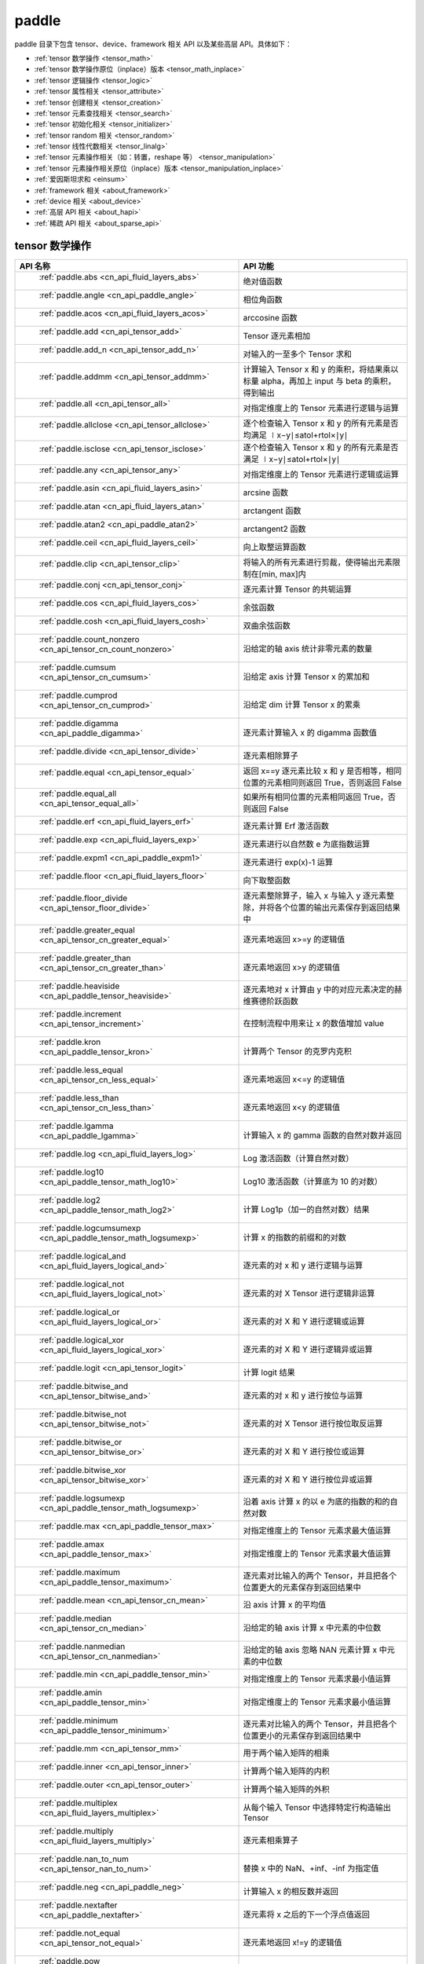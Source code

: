 .. _cn_overview_paddle:

paddle
---------------------

paddle 目录下包含 tensor、device、framework 相关 API 以及某些高层 API。具体如下：

-  :ref:`tensor 数学操作 <tensor_math>`
-  :ref:`tensor 数学操作原位（inplace）版本 <tensor_math_inplace>`
-  :ref:`tensor 逻辑操作 <tensor_logic>`
-  :ref:`tensor 属性相关 <tensor_attribute>`
-  :ref:`tensor 创建相关 <tensor_creation>`
-  :ref:`tensor 元素查找相关 <tensor_search>`
-  :ref:`tensor 初始化相关 <tensor_initializer>`
-  :ref:`tensor random 相关 <tensor_random>`
-  :ref:`tensor 线性代数相关 <tensor_linalg>`
-  :ref:`tensor 元素操作相关（如：转置，reshape 等） <tensor_manipulation>`
-  :ref:`tensor 元素操作相关原位（inplace）版本 <tensor_manipulation_inplace>`
-  :ref:`爱因斯坦求和 <einsum>`
-  :ref:`framework 相关 <about_framework>`
-  :ref:`device 相关 <about_device>`
-  :ref:`高层 API 相关 <about_hapi>`
-  :ref:`稀疏 API 相关 <about_sparse_api>`




.. _tensor_math:

tensor 数学操作
::::::::::::::::::::

.. csv-table::
    :header: "API 名称", "API 功能"
    :widths: 10, 30

    " :ref:`paddle.abs <cn_api_fluid_layers_abs>` ", "绝对值函数"
    " :ref:`paddle.angle <cn_api_paddle_angle>` ", "相位角函数"
    " :ref:`paddle.acos <cn_api_fluid_layers_acos>` ", "arccosine 函数"
    " :ref:`paddle.add <cn_api_tensor_add>` ", "Tensor 逐元素相加"
    " :ref:`paddle.add_n <cn_api_tensor_add_n>` ", "对输入的一至多个 Tensor 求和"
    " :ref:`paddle.addmm <cn_api_tensor_addmm>` ", "计算输入 Tensor x 和 y 的乘积，将结果乘以标量 alpha，再加上 input 与 beta 的乘积，得到输出"
    " :ref:`paddle.all <cn_api_tensor_all>` ", "对指定维度上的 Tensor 元素进行逻辑与运算"
    " :ref:`paddle.allclose <cn_api_tensor_allclose>` ", "逐个检查输入 Tensor x 和 y 的所有元素是否均满足 ∣x−y∣≤atol+rtol×∣y∣"
    " :ref:`paddle.isclose <cn_api_tensor_isclose>` ", "逐个检查输入 Tensor x 和 y 的所有元素是否满足 ∣x−y∣≤atol+rtol×∣y∣"
    " :ref:`paddle.any <cn_api_tensor_any>` ", "对指定维度上的 Tensor 元素进行逻辑或运算"
    " :ref:`paddle.asin <cn_api_fluid_layers_asin>` ", "arcsine 函数"
    " :ref:`paddle.atan <cn_api_fluid_layers_atan>` ", "arctangent 函数"
    " :ref:`paddle.atan2 <cn_api_paddle_atan2>` ", "arctangent2 函数"
    " :ref:`paddle.ceil <cn_api_fluid_layers_ceil>` ", "向上取整运算函数"
    " :ref:`paddle.clip <cn_api_tensor_clip>` ", "将输入的所有元素进行剪裁，使得输出元素限制在[min, max]内"
    " :ref:`paddle.conj <cn_api_tensor_conj>` ", "逐元素计算 Tensor 的共轭运算"
    " :ref:`paddle.cos <cn_api_fluid_layers_cos>` ", "余弦函数"
    " :ref:`paddle.cosh <cn_api_fluid_layers_cosh>` ", "双曲余弦函数"
    " :ref:`paddle.count_nonzero <cn_api_tensor_cn_count_nonzero>` ", "沿给定的轴 axis 统计非零元素的数量"
    " :ref:`paddle.cumsum <cn_api_tensor_cn_cumsum>` ", "沿给定 axis 计算 Tensor x 的累加和"
    " :ref:`paddle.cumprod <cn_api_tensor_cn_cumprod>` ", "沿给定 dim 计算 Tensor x 的累乘"
    " :ref:`paddle.digamma <cn_api_paddle_digamma>` ", "逐元素计算输入 x 的 digamma 函数值"
    " :ref:`paddle.divide <cn_api_tensor_divide>` ", "逐元素相除算子"
    " :ref:`paddle.equal <cn_api_tensor_equal>` ", "返回 x==y 逐元素比较 x 和 y 是否相等，相同位置的元素相同则返回 True，否则返回 False"
    " :ref:`paddle.equal_all <cn_api_tensor_equal_all>` ", "如果所有相同位置的元素相同返回 True，否则返回 False"
    " :ref:`paddle.erf <cn_api_fluid_layers_erf>` ", "逐元素计算 Erf 激活函数"
    " :ref:`paddle.exp <cn_api_fluid_layers_exp>` ", "逐元素进行以自然数 e 为底指数运算"
    " :ref:`paddle.expm1 <cn_api_paddle_expm1>` ", "逐元素进行 exp(x)-1 运算"
    " :ref:`paddle.floor <cn_api_fluid_layers_floor>` ", "向下取整函数"
    " :ref:`paddle.floor_divide <cn_api_tensor_floor_divide>` ", "逐元素整除算子，输入 x 与输入 y 逐元素整除，并将各个位置的输出元素保存到返回结果中"
    " :ref:`paddle.greater_equal <cn_api_tensor_cn_greater_equal>` ", "逐元素地返回 x>=y 的逻辑值"
    " :ref:`paddle.greater_than <cn_api_tensor_cn_greater_than>` ", "逐元素地返回 x>y 的逻辑值"
    " :ref:`paddle.heaviside <cn_api_paddle_tensor_heaviside>` ", "逐元素地对 x 计算由 y 中的对应元素决定的赫维赛德阶跃函数"
    " :ref:`paddle.increment <cn_api_tensor_increment>` ", "在控制流程中用来让 x 的数值增加 value"
    " :ref:`paddle.kron <cn_api_paddle_tensor_kron>` ", "计算两个 Tensor 的克罗内克积"
    " :ref:`paddle.less_equal <cn_api_tensor_cn_less_equal>` ", "逐元素地返回 x<=y 的逻辑值"
    " :ref:`paddle.less_than <cn_api_tensor_cn_less_than>` ", "逐元素地返回 x<y 的逻辑值"
    " :ref:`paddle.lgamma <cn_api_paddle_lgamma>` ", "计算输入 x 的 gamma 函数的自然对数并返回"
    " :ref:`paddle.log <cn_api_fluid_layers_log>` ", "Log 激活函数（计算自然对数）"
    " :ref:`paddle.log10 <cn_api_paddle_tensor_math_log10>` ", "Log10 激活函数（计算底为 10 的对数）"
    " :ref:`paddle.log2 <cn_api_paddle_tensor_math_log2>` ", "计算 Log1p（加一的自然对数）结果"
    " :ref:`paddle.logcumsumexp <cn_api_paddle_tensor_math_logsumexp>` ", "计算 x 的指数的前缀和的对数"
    " :ref:`paddle.logical_and <cn_api_fluid_layers_logical_and>` ", "逐元素的对 x 和 y 进行逻辑与运算"
    " :ref:`paddle.logical_not <cn_api_fluid_layers_logical_not>` ", "逐元素的对 X Tensor 进行逻辑非运算"
    " :ref:`paddle.logical_or <cn_api_fluid_layers_logical_or>` ", "逐元素的对 X 和 Y 进行逻辑或运算"
    " :ref:`paddle.logical_xor <cn_api_fluid_layers_logical_xor>` ", "逐元素的对 X 和 Y 进行逻辑异或运算"
    " :ref:`paddle.logit <cn_api_tensor_logit>` ", "计算 logit 结果"
    " :ref:`paddle.bitwise_and <cn_api_tensor_bitwise_and>` ", "逐元素的对 x 和 y 进行按位与运算"
    " :ref:`paddle.bitwise_not <cn_api_tensor_bitwise_not>` ", "逐元素的对 X Tensor 进行按位取反运算"
    " :ref:`paddle.bitwise_or <cn_api_tensor_bitwise_or>` ", "逐元素的对 X 和 Y 进行按位或运算"
    " :ref:`paddle.bitwise_xor <cn_api_tensor_bitwise_xor>` ", "逐元素的对 X 和 Y 进行按位异或运算"
    " :ref:`paddle.logsumexp <cn_api_paddle_tensor_math_logsumexp>` ", "沿着 axis 计算 x 的以 e 为底的指数的和的自然对数"
    " :ref:`paddle.max <cn_api_paddle_tensor_max>` ", "对指定维度上的 Tensor 元素求最大值运算"
    " :ref:`paddle.amax <cn_api_paddle_tensor_max>` ", "对指定维度上的 Tensor 元素求最大值运算"
    " :ref:`paddle.maximum <cn_api_paddle_tensor_maximum>` ", "逐元素对比输入的两个 Tensor，并且把各个位置更大的元素保存到返回结果中"
    " :ref:`paddle.mean <cn_api_tensor_cn_mean>` ", "沿 axis 计算 x 的平均值"
    " :ref:`paddle.median <cn_api_tensor_cn_median>` ", "沿给定的轴 axis 计算 x 中元素的中位数"
    " :ref:`paddle.nanmedian <cn_api_tensor_cn_nanmedian>` ", "沿给定的轴 axis 忽略 NAN 元素计算 x 中元素的中位数"
    " :ref:`paddle.min <cn_api_paddle_tensor_min>` ", "对指定维度上的 Tensor 元素求最小值运算"
    " :ref:`paddle.amin <cn_api_paddle_tensor_min>` ", "对指定维度上的 Tensor 元素求最小值运算"
    " :ref:`paddle.minimum <cn_api_paddle_tensor_minimum>` ", "逐元素对比输入的两个 Tensor，并且把各个位置更小的元素保存到返回结果中"
    " :ref:`paddle.mm <cn_api_tensor_mm>` ", "用于两个输入矩阵的相乘"
    " :ref:`paddle.inner <cn_api_tensor_inner>` ", "计算两个输入矩阵的内积"
    " :ref:`paddle.outer <cn_api_tensor_outer>` ", "计算两个输入矩阵的外积"
    " :ref:`paddle.multiplex <cn_api_fluid_layers_multiplex>` ", "从每个输入 Tensor 中选择特定行构造输出 Tensor"
    " :ref:`paddle.multiply <cn_api_fluid_layers_multiply>` ", "逐元素相乘算子"
    " :ref:`paddle.nan_to_num <cn_api_tensor_nan_to_num>` ", "替换 x 中的 NaN、+inf、-inf 为指定值"
    " :ref:`paddle.neg <cn_api_paddle_neg>` ", "计算输入 x 的相反数并返回"
    " :ref:`paddle.nextafter <cn_api_paddle_nextafter>` ", "逐元素将 x 之后的下一个浮点值返回"
    " :ref:`paddle.not_equal <cn_api_tensor_not_equal>` ", "逐元素地返回 x!=y 的逻辑值"
    " :ref:`paddle.pow <cn_api_paddle_tensor_math_pow>` ", "指数算子，逐元素计算 x 的 y 次幂"
    " :ref:`paddle.prod <cn_api_tensor_cn_prod>` ", "对指定维度上的 Tensor 元素进行求乘积运算"
    " :ref:`paddle.reciprocal <cn_api_fluid_layers_reciprocal>` ", "对输入 Tensor 取倒数"
    " :ref:`paddle.round <cn_api_fluid_layers_round>` ", "将输入中的数值四舍五入到最接近的整数数值"
    " :ref:`paddle.rsqrt <cn_api_fluid_layers_rsqrt>` ", "rsqrt 激活函数"
    " :ref:`paddle.scale <cn_api_fluid_layers_scale>` ", "缩放算子"
    " :ref:`paddle.sign <cn_api_tensor_sign>` ", "对输入 x 中每个元素进行正负判断"
    " :ref:`paddle.sgn <cn_api_tensor_sgn>` ", "对输入 x 中每个元素进行正负判断，对于复数则输出单位向量"
    " :ref:`paddle.sin <cn_api_fluid_layers_sin>` ", "计算输入的正弦值"
    " :ref:`paddle.sinh <cn_api_fluid_layers_sinh>` ", "双曲正弦函数"
    " :ref:`paddle.sqrt <cn_api_fluid_layers_sqrt>` ", "计算输入的算数平方根"
    " :ref:`paddle.square <cn_api_fluid_layers_square>` ", "逐元素取平方运算"
    " :ref:`paddle.stanh <cn_api_fluid_layers_stanh>` ", "stanh 激活函数"
    " :ref:`paddle.std <cn_api_tensor_cn_std>` ", "沿给定的轴 axis 计算 x 中元素的标准差"
    " :ref:`paddle.subtract <cn_api_paddle_tensor_subtract>` ", "逐元素相减算子"
    " :ref:`paddle.remainder <cn_api_tensor_remainder>` ", "逐元素取模算子"
    " :ref:`paddle.sum <cn_api_tensor_sum>` ", "对指定维度上的 Tensor 元素进行求和运算"
    " :ref:`paddle.tan <cn_api_fluid_layers_tan>` ", "三角函数 tangent"
    " :ref:`paddle.tanh <cn_api_tensor_tanh>` ", "tanh 激活函数"
    " :ref:`paddle.trace <cn_api_tensor_trace>` ", "计算输入 Tensor 在指定平面上的对角线元素之和"
    " :ref:`paddle.var <cn_api_tensor_cn_var>` ", "沿给定的轴 axis 计算 x 中元素的方差"
    " :ref:`paddle.diagonal <cn_api_tensor_diagonal>` ", "根据给定的轴 axis 返回输入 Tensor 的局部视图"
    " :ref:`paddle.trunc <cn_api_tensor_trunc>` ", "对输入 Tensor 每个元素的小数部分进行截断"
    " :ref:`paddle.frac <cn_api_tensor_frac>` ", "得到输入 Tensor 每个元素的小数部分"
    " :ref:`paddle.log1p <cn_api_paddle_tensor_log1p>` ", "计算 Log1p（加一的自然对数）结果"
    " :ref:`paddle.take_along_axis <cn_api_paddle_tensor_take_along_axis>` ", "根据 axis 和 index 获取输入 Tensor 的对应元素"
    " :ref:`paddle.put_along_axis <cn_api_paddle_tensor_put_along_axis>` ", "根据 axis 和 index 放置 value 值至输入 Tensor"
    " :ref:`paddle.lerp <cn_api_paddle_tensor_lerp>` ", "基于给定的 weight 计算 x 与 y 的线性插值"
    " :ref:`paddle.diff <cn_api_tensor_diff>` ", "沿着指定维度对输入 Tensor 计算 n 阶的前向差值"
    " :ref:`paddle.rad2deg <cn_api_paddle_tensor_rad2deg>` ", "将元素从弧度的角度转换为度"
    " :ref:`paddle.deg2rad <cn_api_paddle_tensor_deg2rad>` ", "将元素从度的角度转换为弧度"
    " :ref:`paddle.gcd <cn_api_paddle_tensor_gcd>` ", "计算两个输入的按元素绝对值的最大公约数"
    " :ref:`paddle.lcm <cn_api_paddle_tensor_lcm>` ", "计算两个输入的按元素绝对值的最小公倍数"
    " :ref:`paddle.erfinv <cn_api_paddle_tensor_erfinv>` ", "计算输入 Tensor 的逆误差函数"
    " :ref:`paddle.acosh <cn_api_fluid_layers_acosh>` ", "反双曲余弦函数"
    " :ref:`paddle.asinh <cn_api_fluid_layers_asinh>` ", "反双曲正弦函数"
    " :ref:`paddle.atanh <cn_api_fluid_layers_atanh>` ", "反双曲正切函数"
    " :ref:`paddle.take <cn_api_paddle_tensor_take>` ", "输出给定索引处的输入元素，结果与 index 的形状相同"
    " :ref:`paddle.frexp <cn_api_paddle_frexp>` ", "用于把一个浮点数分解为尾数和指数的函数"
    " :ref:`paddle.trapezoid <cn_api_paddle_tensor_trapezoid>` ", "在指定维度上对输入实现 trapezoid rule 算法。使用累积求和函数 sum"
    " :ref:`paddle.cumulative_trapezoid <cn_api_paddle_tensor_cumulative_trapezoid>` ", "在指定维度上对输入实现 trapezoid rule 算法。使用累积求和函数 cumsum"
    " :ref:`paddle.i0 <cn_api_paddle_tensor_i0>` ", "对输入 Tensor 每个元素计算第一类零阶修正贝塞尔函数"
    " :ref:`paddle.i0e <cn_api_paddle_tensor_i0e>` ", "对输入 Tensor 每个元素计算第一类指数缩放的零阶修正贝塞尔函数"
    " :ref:`paddle.i1 <cn_api_paddle_tensor_i1>` ", "对输入 Tensor 每个元素计算第一类一阶修正贝塞尔函数"
    " :ref:`paddle.i1e <cn_api_paddle_tensor_i1e>` ", "对输入 Tensor 每个元素计算第一类指数缩放的一阶修正贝塞尔函数"
.. _tensor_math_inplace:

tensor 数学操作原位（inplace）版本
::::::::::::::::::::

.. csv-table::
    :header: "API 名称", "API 功能"
    :widths: 10, 30

    " :ref:`paddle.remainder_ <cn_api_tensor_remainder_>` ", "Inplace 版本的 remainder API，对输入 x 采用 Inplace 策略"
    " :ref:`paddle.tanh_ <cn_api_tensor_tanh_>` ", "Inplace 版本的 tanh API，对输入 x 采用 Inplace 策略"
    " :ref:`paddle.erfinv_ <cn_api_paddle_tensor_erfinv_>` ", "Inplace 版本的 erfinv API，对输入 x 采用 Inplace 策略"
    " :ref:`paddle.add_ <cn_api_tensor_add_>` ", "Inplace 版本的 add API，对输入 x 采用 Inplace 策略"
    " :ref:`paddle.put_along_axis_ <cn_api_paddle_tensor_put_along_axis_>` ", "Inplace 版本的 put_along_axis API，对输入 x 采用 Inplace 策略"
    " :ref:`paddle.ceil_ <cn_api_fluid_layers_ceil_>` ", "Inplace 版本的 ceil API，对输入 x 采用 Inplace 策略"
    " :ref:`paddle.clip_ <cn_api_tensor_clip_>` ", "Inplace 版本的 clip API，对输入 x 采用 Inplace 策略"
    " :ref:`paddle.exp_ <cn_api_fluid_layers_exp_>` ", "Inplace 版本的 exp API，对输入 x 采用 Inplace 策略"
    " :ref:`paddle.flatten_ <cn_api_paddle_flatten_>` ", "Inplace 版本的 flatten API，对输入 x 采用 Inplace 策略"
    " :ref:`paddle.floor_ <cn_api_fluid_layers_floor_>` ", "Inplace 版本的 floor API，对输入 x 采用 Inplace 策略"
    " :ref:`paddle.reciprocal_ <cn_api_fluid_layers_reciprocal_>` ", "Inplace 版本的 reciprocal API，对输入 x 采用 Inplace 策略"
    " :ref:`paddle.round_ <cn_api_fluid_layers_round_>` ", "Inplace 版本的 round API，对输入 x 采用 Inplace 策略"
    " :ref:`paddle.rsqrt_ <cn_api_fluid_layers_rsqrt_>` ", "Inplace 版本的 rsqrt API，对输入 x 采用 Inplace 策略"
    " :ref:`paddle.scale_ <cn_api_fluid_layers_scale_>` ", "Inplace 版本的 scale API，对输入 x 采用 Inplace 策略"
    " :ref:`paddle.sqrt_ <cn_api_fluid_layers_sqrt_>` ", "Inplace 版本的 sqrt API，对输入 x 采用 Inplace 策略"
    " :ref:`paddle.subtract_ <cn_api_paddle_tensor_subtract_>` ", "Inplace 版本的 subtract API，对输入 x 采用 Inplace 策略"
    " :ref:`paddle.tanh_ <cn_api_fluid_layers_tan_>` ", "Inplace 版本的 tan API，对输入 x 采用 Inplace 策略"
    " :ref:`paddle.uniform_ <cn_api_tensor_uniform_>` ", "Inplace 版本的 uniform API，对输入 x 采用 Inplace 策略"
    " :ref:`paddle.lerp_ <cn_api_paddle_tensor_lerp_>` ", "Inplace 版本的 lerp API，对输入 x 采用 Inplace 策略"

.. _tensor_logic:

tensor 逻辑操作
::::::::::::::::::::

.. csv-table::
    :header: "API 名称", "API 功能"
    :widths: 10, 30

    " :ref:`paddle.is_empty <cn_api_fluid_layers_is_empty>` ", "测试变量是否为空"
    " :ref:`paddle.is_tensor <cn_api_tensor_is_tensor>` ", "用来测试输入对象是否是 paddle.Tensor"
    " :ref:`paddle.isfinite <cn_api_tensor_isfinite>` ", "返回输入 tensor 的每一个值是否为 Finite（既非 +/-INF 也非 +/-NaN ）"
    " :ref:`paddle.isinf <cn_api_tensor_isinf>` ", "返回输入 tensor 的每一个值是否为 +/-INF"
    " :ref:`paddle.isnan <cn_api_tensor_isnan>` ", "返回输入 tensor 的每一个值是否为 +/-NaN"

.. _tensor_attribute:

tensor 属性相关
::::::::::::::::::::

.. csv-table::
    :header: "API 名称", "API 功能"
    :widths: 10, 30

    " :ref:`paddle.iinfo <cn_api_iinfo>` ", "返回一个 iinfo 对象，该对象包含了输入的整数类 paddle.dtype 的各种相关的数值信息"
    " :ref:`paddle.finfo <cn_api_finfo>` ", "返回一个 finfo 对象，该对象包含了输入的整数类 paddle.dtype 的各种相关的数值信息"
    " :ref:`paddle.imag <cn_api_tensor_imag>` ", "返回一个包含输入复数 Tensor 的虚部数值的新 Tensor"
    " :ref:`paddle.real <cn_api_tensor_real>` ", "返回一个包含输入复数 Tensor 的实部数值的新 Tensor"
    " :ref:`paddle.shape <cn_api_fluid_layers_shape>` ", "获得输入 Tensor 或 SelectedRows 的 shape"
    " :ref:`paddle.is_complex <cn_api_paddle_is_complex>` ", "判断输入 tensor 的数据类型是否为复数类型"
    " :ref:`paddle.is_integer <cn_api_paddle_is_integer>` ", "判断输入 tensor 的数据类型是否为整数类型"
    " :ref:`paddle.broadcast_shape <cn_api_tensor_broadcast_shape>` ", "返回对 x_shape 大小的 Tensor 和 y_shape 大小的 Tensor 做 broadcast 操作后得到的 shape"
    " :ref:`paddle.is_floating_point <cn_api_tensor_is_floating_point>` ", "判断输入 Tensor 的数据类型是否为浮点类型"

.. _tensor_creation:

tensor 创建相关
::::::::::::::::::::

.. csv-table::
    :header: "API 名称", "API 功能"
    :widths: 10, 30

    " :ref:`paddle.arange <cn_api_paddle_tensor_arange>` ", "返回以步长 step 均匀分隔给定数值区间[start, end)的 1-D Tensor，数据类型为 dtype"
    " :ref:`paddle.diag <cn_api_paddle_cn_diag>` ", "如果 x 是向量（1-D Tensor），则返回带有 x 元素作为对角线的 2-D 方阵；如果 x 是矩阵（2-D Tensor），则提取 x 的对角线元素，以 1-D Tensor 返回。"
    " :ref:`paddle.diagflat <cn_api_paddle_diagflat>` ", "如果 x 是一维 Tensor，则返回带有 x 元素作为对角线的二维方阵；如果 x 是大于等于二维的 Tensor，则返回一个二维 Tensor，其对角线元素为 x 在连续维度展开得到的一维 Tensor 的元素。"
    " :ref:`paddle.empty <cn_api_tensor_empty>` ", "创建形状大小为 shape 并且数据类型为 dtype 的 Tensor"
    " :ref:`paddle.empty_like <cn_api_tensor_empty_like>` ", "根据 x 的 shape 和数据类型 dtype 创建未初始化的 Tensor"
    " :ref:`paddle.eye <cn_api_paddle_tensor_eye>` ", "构建二维 Tensor(主对角线元素为 1，其他元素为 0)"
    " :ref:`paddle.full <cn_api_tensor_full>` ", "创建形状大小为 shape 并且数据类型为 dtype 的 Tensor"
    " :ref:`paddle.full_like <cn_api_tensor_full_like>` ", "创建一个和 x 具有相同的形状并且数据类型为 dtype 的 Tensor"
    " :ref:`paddle.linspace <cn_api_fluid_layers_linspace>` ", "返回一个 Tensor，Tensor 的值为在区间 start 和 stop 上均匀间隔的 num 个值，输出 Tensor 的长度为 num"
    " :ref:`paddle.meshgrid <cn_api_paddle_tensor_meshgrid>` ", "对每个 Tensor 做扩充操作"
    " :ref:`paddle.numel <cn_api_tensor_numel>` ", "返回一个长度为 1 并且元素值为输入 x 元素个数的 Tensor"
    " :ref:`paddle.ones <cn_api_tensor_ones>` ", "创建形状为 shape 、数据类型为 dtype 且值全为 1 的 Tensor"
    " :ref:`paddle.ones_like <cn_api_tensor_ones_like>` ", "返回一个和 x 具有相同形状的数值都为 1 的 Tensor"
    " :ref:`paddle.Tensor <cn_api_paddle_Tensor>` ", "Paddle 中最为基础的数据结构"
    " :ref:`paddle.to_tensor <cn_api_vision_transforms_to_tensor>` ", "通过已知的 data 来创建一个 tensor"
    " :ref:`paddle.tolist <cn_api_paddle_tolist>` ", "将 paddle Tensor 转化为 python list"
    " :ref:`paddle.zeros <cn_api_tensor_zeros>` ", "创建形状为 shape 、数据类型为 dtype 且值全为 0 的 Tensor"
    " :ref:`paddle.zeros_like <cn_api_tensor_zeros_like>` ", "返回一个和 x 具有相同的形状的全零 Tensor，数据类型为 dtype 或者和 x 相同"
    " :ref:`paddle.complex <cn_api_paddle_complex>` ", "给定实部和虚部，返回一个复数 Tensor"
    " :ref:`paddle.create_parameter <cn_api_fluid_layers_create_parameter>` ", "创建一个参数,该参数是一个可学习的变量, 拥有梯度并且可优化"
    " :ref:`paddle.clone <cn_api_tensor_clone>` ", "对输入 Tensor ``x`` 进行拷贝，并返回一个新的 Tensor，并且该操作提供梯度回传"
    " :ref:`paddle.batch <cn_api_paddle_batch>` ", "一个 reader 的装饰器。返回的 reader 将输入 reader 的数据打包成指定的 batch_size 大小的批处理数据(不推荐使用)"
    " :ref:`paddle.polar <cn_api_paddle_polar>`", "对于给定的模 ``abs`` 和相位角 ``angle``，返回一个对应复平面上的坐标复数 Tensor"
    " :ref:`paddle.vander <cn_api_paddle_vander>` ", "生成范德蒙德矩阵。"

.. _tensor_search:

tensor 元素查找相关
::::::::::::::::::::

.. csv-table::
    :header: "API 名称", "API 功能"
    :widths: 10, 30

    " :ref:`paddle.argmax <cn_api_tensor_argmax>` ", "沿 axis 计算输入 x 的最大元素的索引"
    " :ref:`paddle.argmin <cn_api_tensor_argmin>` ", "沿 axis 计算输入 x 的最小元素的索引"
    " :ref:`paddle.argsort <cn_api_tensor_cn_argsort>` ", "对输入变量沿给定轴进行排序，输出排序好的数据的相应索引，其维度和输入相同"
    " :ref:`paddle.index_sample <cn_api_tensor_search_index_sample>` ", "对输入 x 中的元素进行批量抽样"
    " :ref:`paddle.index_select <cn_api_tensor_search_index_select>` ", "沿着指定轴 axis 对输入 x 进行索引"
    " :ref:`paddle.masked_select <cn_api_tensor_masked_select>` ", "返回一个 1-D 的 Tensor, Tensor 的值是根据 mask 对输入 x 进行选择的"
    " :ref:`paddle.nonzero <cn_api_tensor_search_nonzero>` ", "返回输入 x 中非零元素的坐标"
    " :ref:`paddle.sort <cn_api_tensor_sort>` ", "对输入变量沿给定轴进行排序，输出排序好的数据，其维度和输入相同"
    " :ref:`paddle.searchsorted <cn_api_tensor_searchsorted>` ", "将根据给定的 values 在 sorted_sequence 的最后一个维度查找合适的索引"
    " :ref:`paddle.bucketize <cn_api_tensor_bucketize>` ", "将根据给定的一维 Tensor sorted_sequence 返回输入 x 对应的桶索引。"
    " :ref:`paddle.topk <cn_api_tensor_cn_topk>` ", "沿着可选的 axis 查找 topk 最大或者最小的结果和结果所在的索引信息"
    " :ref:`paddle.where <cn_api_tensor_where>` ", "返回一个根据输入 condition, 选择 x 或 y 的元素组成的多维 Tensor"

.. _tensor_initializer:

tensor 初始化相关
::::::::::::::::::::

.. csv-table::
    :header: "API 名称", "API 功能"
    :widths: 10, 30

    " :ref:`paddle.assign <cn_api_paddle_tensor_creation_assign>` ", "将输入 Tensor 或 numpy 数组拷贝至输出 Tensor"

.. _tensor_random:

tensor random 相关
::::::::::::::::::::

.. csv-table::
    :header: "API 名称", "API 功能"
    :widths: 10, 30

    " :ref:`paddle.bernoulli <cn_api_tensor_bernoulli>` ", "以输入 x 为概率，生成一个伯努利分布（0-1 分布）的 Tensor，输出 Tensor 的形状和数据类型与输入 x 相同"
    " :ref:`paddle.multinomial <cn_api_tensor_multinomial>` ", "以输入 x 为概率，生成一个多项分布的 Tensor"
    " :ref:`paddle.normal <cn_api_tensor_random_normal>` ", "返回符合正态分布（均值为 mean ，标准差为 std 的正态随机分布）的随机 Tensor"
    " :ref:`paddle.rand <cn_api_tensor_random_rand>` ", "返回符合均匀分布的，范围在[0, 1)的 Tensor"
    " :ref:`paddle.randint <cn_api_tensor_random_randint>` ", "返回服从均匀分布的、范围在[low, high)的随机 Tensor"
    " :ref:`paddle.randint_like <cn_api_tensor_random_randint_like>` ", "返回一个和 x 具有相同形状的服从均匀分布的、范围在[low, high)的随机 Tensor，数据类型为 dtype 或者和 x 相同。"
    " :ref:`paddle.randn <cn_api_tensor_random_randn>` ", "返回符合标准正态分布（均值为 0，标准差为 1 的正态随机分布）的随机 Tensor"
    " :ref:`paddle.randperm <cn_api_tensor_random_randperm>` ", "返回一个数值在 0 到 n-1、随机排列的 1-D Tensor"
    " :ref:`paddle.seed <cn_api_paddle_framework_seed>` ", "设置全局默认 generator 的随机种子"
    " :ref:`paddle.uniform <cn_api_tensor_uniform>` ", "返回数值服从范围[min, max)内均匀分布的随机 Tensor"
    " :ref:`paddle.standard_normal <cn_api_tensor_random_standard_normal>` ", "返回符合标准正态分布（均值为 0，标准差为 1 的正态随机分布）的随机 Tensor，形状为 shape，数据类型为 dtype"
    " :ref:`paddle.poisson <cn_api_tensor_poisson>` ", "返回服从泊松分布的随机 Tensor，输出 Tensor 的形状和数据类型与输入 x 相同"

.. _tensor_linalg:

tensor 线性代数相关
::::::::::::::::::::

.. csv-table::
    :header: "API 名称", "API 功能"
    :widths: 10, 30

    " :ref:`paddle.bincount <cn_api_tensor_bincount>` ", "统计输入 Tensor 中元素的出现次数"
    " :ref:`paddle.bmm <cn_api_paddle_tensor_bmm>` ", "对输入 x 及输入 y 进行矩阵相乘"
    " :ref:`paddle.cross <cn_api_tensor_linalg_cross>` ", "计算 Tensor x 和 y 在 axis 维度上的向量积（叉积）"
    " :ref:`paddle.dist <cn_api_tensor_linalg_dist>` ", "计算 (x-y) 的 p 范数（p-norm）"
    " :ref:`paddle.dot <cn_api_paddle_tensor_linalg_dot>` ", "计算向量的内积"
    " :ref:`paddle.histogram <cn_api_tensor_histogram>` ", "计算输入 Tensor 的直方图"
    " :ref:`paddle.matmul <cn_api_tensor_matmul>` ", "计算两个 Tensor 的乘积，遵循完整的广播规则"
    " :ref:`paddle.mv <cn_api_tensor_mv>` ", "计算矩阵 x 和向量 vec 的乘积"
    " :ref:`paddle.rank <cn_api_fluid_layers_rank>` ", "计算输入 Tensor 的维度（秩）"
    " :ref:`paddle.t <cn_api_paddle_tensor_t>` ", "对小于等于 2 维的 Tensor 进行数据转置"
    " :ref:`paddle.tril <cn_api_tensor_tril>` ", "返回输入矩阵 input 的下三角部分，其余部分被设为 0"
    " :ref:`paddle.triu <cn_api_tensor_triu>` ", "返回输入矩阵 input 的上三角部分，其余部分被设为 0"
    " :ref:`paddle.triu_indices <cn_api_tensor_triu_indices>` ", "返回输入矩阵在给定对角线右上三角部分元素坐标"

.. _tensor_manipulation:

tensor 元素操作相关（如：转置，reshape 等）
::::::::::::::::::::

.. csv-table::
    :header: "API 名称", "API 功能"
    :widths: 10, 30

    " :ref:`paddle.broadcast_to <cn_api_tensor_broadcast_to>` ", "根据 shape 指定的形状广播 x ，广播后， x 的形状和 shape 指定的形状一致"
    " :ref:`paddle.broadcast_tensors <cn_api_paddle_broadcast_tensors>` ", "对一组输入 Tensor 进行广播操作, 输入应符合广播规范"
    " :ref:`paddle.cast <cn_api_fluid_layers_cast>` ", "将输入的 x 的数据类型转换为 dtype 并输出"
    " :ref:`paddle.chunk <cn_api_tensor_cn_chunk>` ", "将输入 Tensor 分割成多个子 Tensor"
    " :ref:`paddle.concat <cn_api_tensor_concat>` ", "对输入沿 axis 轴进行联结，返回一个新的 Tensor"
    " :ref:`paddle.crop <cn_api_paddle_crop>` ", "根据偏移量（offsets）和形状（shape），裁剪输入（x）Tensor"
    " :ref:`paddle.expand <cn_api_tensor_expand>` ", "根据 shape 指定的形状扩展 x ，扩展后， x 的形状和 shape 指定的形状一致"
    " :ref:`paddle.expand_as <cn_api_tensor_expand_as>` ", "根据 y 的形状扩展 x ，扩展后， x 的形状和 y 的形状相同"
    " :ref:`paddle.flatten <cn_api_paddle_flatten>` ", "根据给定的 start_axis 和 stop_axis 将连续的维度展平"
    " :ref:`paddle.flip <cn_api_tensor_flip>` ", "沿指定轴反转 n 维 tensor"
    " :ref:`paddle.rot90 <cn_api_tensor_rot90>` ", "沿 axes 指定的平面将 n 维 tensor 旋转 90 度 k 次"
    " :ref:`paddle.gather <cn_api_paddle_tensor_gather>` ", "根据索引 index 获取输入 x 的指定 aixs 维度的条目，并将它们拼接在一起"
    " :ref:`paddle.gather_nd <cn_api_tensor_cn_gather_nd>` ", "paddle.gather 的高维推广"
    " :ref:`paddle.reshape <cn_api_fluid_layers_reshape>` ", "在保持输入 x 数据不变的情况下，改变 x 的形状"
    " :ref:`paddle.roll <cn_api_tensor_manipulation_roll>` ", "沿着指定维度 axis 对输入 x 进行循环滚动，当元素移动到最后位置时，会从第一个位置重新插入"
    " :ref:`paddle.scatter <cn_api_distributed_scatter>` ", "通过基于 updates 来更新选定索引 index 上的输入来获得输出"
    " :ref:`paddle.scatter_nd <cn_api_fluid_layers_scatter_nd>` ", "根据 index ，将 updates 添加到一个新的张量中，从而得到输出的 Tensor"
    " :ref:`paddle.scatter_nd_add <cn_api_fluid_layers_scatter_nd_add>` ", "通过对 Tensor 中的单个值或切片应用稀疏加法，从而得到输出的 Tensor"
    " :ref:`paddle.shard_index <cn_api_fluid_layers_shard_index>` ", "根据分片（shard）的偏移量重新计算分片的索引"
    " :ref:`paddle.slice <cn_api_paddle_slice>` ", "沿多个轴生成 input 的切片"
    " :ref:`paddle.split <cn_api_paddle_tensor_split>` ", "将输入 Tensor 分割成多个子 Tensor"
    " :ref:`paddle.vsplit <cn_api_paddle_tensor_vsplit>` ", "将输入 Tensor 沿第一个维度分割成多个子 Tensor"
    " :ref:`paddle.squeeze <cn_api_paddle_tensor_squeeze>` ", "删除输入 Tensor 的 Shape 中尺寸为 1 的维度"
    " :ref:`paddle.stack <cn_api_paddle_tensor_stack>` ", "沿 axis 轴对输入 x 进行堆叠操作"
    " :ref:`paddle.strided_slice <cn_api_strided_slice>` ", "沿多个轴生成 x 的切片"
    " :ref:`paddle.tile <cn_api_tensor_tile>` ", "根据参数 repeat_times 对输入 x 的各维度进行复制"
    " :ref:`paddle.transpose <cn_api_fluid_layers_transpose>` ", "根据 perm 对输入的多维 Tensor 进行数据重排"
    " :ref:`paddle.moveaxis <cn_api_tensor_moveaxis>` ", "移动 Tensor 的轴，根据移动之后的轴对输入的多维 Tensor 进行数据重排"
    " :ref:`paddle.tensordot <cn_api_paddle_tensordot>`  ", "沿多个轴对输入的 x 和 y 进行 Tensor 缩并操作"
    " :ref:`paddle.unbind <cn_api_paddle_tensor_unbind>` ", "将输入 Tensor 按照指定的维度分割成多个子 Tensor"
    " :ref:`paddle.unique <cn_api_tensor_cn_unique>` ", "返回 Tensor 按升序排序后的独有元素"
    " :ref:`paddle.unique_consecutive <cn_api_tensor_cn_unique_consecutive>` ", "返回无连续重复元素的 Tensor"
    " :ref:`paddle.unsqueeze <cn_api_paddle_tensor_unsqueeze>` ", "向输入 Tensor 的 Shape 中一个或多个位置（axis）插入尺寸为 1 的维度"
    " :ref:`paddle.unstack <cn_api_fluid_layers_unstack>` ", "将单个 dim 为 D 的 Tensor 沿 axis 轴 unpack 为 num 个 dim 为 (D-1) 的 Tensor"
    " :ref:`paddle.as_complex <cn_api_paddle_as_complex>` ", "将实数 Tensor 转为复数 Tensor"
    " :ref:`paddle.as_real <cn_api_paddle_as_real>` ", "将复数 Tensor 转为实数 Tensor"
    " :ref:`paddle.repeat_interleave <cn_api_tensor_repeat_interleave>` ", "沿 axis 轴对输入 x 的元素进行复制"
    " :ref:`paddle.index_add <cn_api_tensor_index_add>` ", "沿着指定轴 axis 将 index 中指定位置的 x 与 value 相加，并写入到结果 Tensor 中的对应位置"
    " :ref:`paddle.index_put <cn_api_tensor_index_put>` ", "构造一个与 x 完全相同的 Tensor, 并依据 indices 中指定的索引将 value 的值对应的放置其中, 随后输出"
    " :ref:`paddle.unflatten <cn_api_paddle_tensor_unflatten>` ", "将输入 Tensor 沿指定轴 axis 上的维度展成 shape 形状"

.. _tensor_manipulation_inplace:

tensor 元素操作相关原位（inplace）版本
::::::::::::::::::::

.. csv-table::
    :header: "API 名称", "API 功能"
    :widths: 10, 30

    " :ref:`paddle.reshape_ <cn_api_paddle_tensor_reshape_>` ", "Inplace 版本的 reshape API，对输入 x 采用 Inplace 策略"
    " :ref:`paddle.scatter_ <cn_api_paddle_cn_scatter_>` ", "Inplace 版本的 scatter API，对输入 x 采用 Inplace 策略 "
    " :ref:`paddle.squeeze_ <cn_api_paddle_tensor_squeeze_>` ", "Inplace 版本的 squeeze API，对输入 x 采用 Inplace 策略"
    " :ref:`paddle.unsqueeze_ <cn_api_paddle_tensor_unsqueeze_>` ", "Inplace 版本的 unsqueeze API，对输入 x 采用 Inplace 策略"

.. einsum:

爱因斯坦求和
::::::::::::::::::

.. csv-table::
    :header: "API 名称", "API 功能"
    :widths: 10, 30

    " :ref:`paddle.einsum <cn_api_tensor_einsum>` ", "根据爱因斯坦标记对多个 Tensor 进行爱因斯坦求和"

.. _about_framework:

framework 相关
::::::::::::::::::::

.. csv-table::
    :header: "API 名称", "API 功能"
    :widths: 10, 30

    " :ref:`paddle.CPUPlace <cn_api_fluid_CPUPlace>` ", "一个设备描述符，指定 CPUPlace 则 Tensor 将被自动分配在该设备上，并且模型将会运行在该设备上"
    " :ref:`paddle.CUDAPinnedPlace <cn_api_fluid_CUDAPinnedPlace>` ", "一个设备描述符，它所指代的页锁定内存由 CUDA 函数 cudaHostAlloc() 在主机内存上分配，主机的操作系统将不会对这块内存进行分页和交换操作，可以通过直接内存访问技术访问，加速主机和 GPU 之间的数据拷贝"
    " :ref:`paddle.CUDAPlace <cn_api_fluid_CUDAPlace>` ", "一个设备描述符，表示一个分配或将要分配 Tensor 的 GPU 设备"
    " :ref:`paddle.DataParallel <cn_api_fluid_dygraph_DataParallel>` ", "通过数据并行模式执行动态图模型"
    " :ref:`paddle.NPUPlace <cn_api_fluid_NPUPlace>` ", "一个设备描述符，指 NCPUPlace 则 Tensor 将被自动分配在该设备上，并且模型将会运行在该设备上"
    " :ref:`paddle.disable_signal_handler <cn_api_fluid_disable_signal_handler>` ", "关闭 Paddle 系统信号处理方法"
    " :ref:`paddle.disable_static <cn_api_paddle_disable_static>` ", "关闭静态图模式"
    " :ref:`paddle.enable_static <cn_api_paddle_enable_static>` ", "开启静态图模式"
    " :ref:`paddle.get_default_dtype <cn_api_paddle_framework_get_default_dtype>` ", "得到当前全局的 dtype"
    " :ref:`paddle.grad <cn_api_paddle_grad>` ", "对于每个 inputs ，计算所有 outputs 相对于其的梯度和"
    " :ref:`paddle.in_dynamic_mode <cn_api_paddle_in_dynamic_mode>` ", "查看 paddle 当前是否在动态图模式中运行"
    " :ref:`paddle.load <cn_api_paddle_framework_io_load>` ", "从指定路径载入可以在 paddle 中使用的对象实例"
    " :ref:`paddle.no_grad <cn_api_fluid_dygraph_no_grad>` ", "创建一个上下文来禁用动态图梯度计算"
    " :ref:`paddle.ParamAttr <cn_api_fluid_ParamAttr>` ", "创建一个参数属性对象"
    " :ref:`paddle.save <cn_api_paddle_framework_io_save>` ", "将对象实例 obj 保存到指定的路径中"
    " :ref:`paddle.set_default_dtype <cn_api_paddle_framework_set_default_dtype>` ", "设置默认的全局 dtype。"
    " :ref:`paddle.set_grad_enabled <cn_api_paddle_framework_set_grad_enabled>` ", "创建启用或禁用动态图梯度计算的上下文"
    " :ref:`paddle.is_grad_enabled <cn_api_paddle_framework_is_grad_enabled>` ", "判断当前动态图下是否启用了计算梯度模式。"
    " :ref:`paddle.set_printoptions <cn_api_tensor_set_printoptions>` ", "设置 paddle 中 Tensor 的打印配置选项"

.. _about_device:
device 相关
::::::::::::::::::::

.. csv-table::
    :header: "API 名称", "API 功能"
    :widths: 10, 30

    " :ref:`paddle.get_cuda_rng_state <cn_api_paddle_cn_get_cuda_rng_state>` ", "获取 cuda 随机数生成器的状态信息"
    " :ref:`paddle.set_cuda_rng_state <cn_api_paddle_cn_set_cuda_rng_state>` ", "设置 cuda 随机数生成器的状态信息"

.. _about_hapi:

高层 API 相关
::::::::::::::::::::

.. csv-table::
    :header: "API 名称", "API 功能"
    :widths: 10, 30

    " :ref:`paddle.Model <cn_api_paddle_Model>` ", "一个具备训练、测试、推理的神经网络"
    " :ref:`paddle.summary <cn_api_paddle_summary>` ", "打印网络的基础结构和参数信息"
    " :ref:`paddle.flops <cn_api_paddle_flops>` ", "打印网络的基础结构和参数信息"
